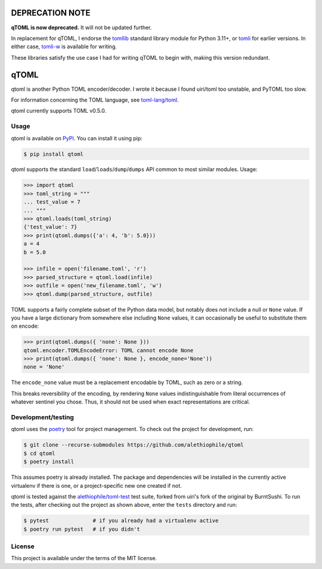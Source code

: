 ****************
DEPRECATION NOTE
****************

**qTOML is now deprecated.** It will not be updated further.

In replacement for qTOML, I endorse the `tomllib
<https://docs.python.org/3/library/tomllib.html>`_ standard library
module for Python 3.11+, or `tomli <https://github.com/hukkin/tomli>`_
for earlier versions. In either case, `tomli-w
<https://github.com/hukkin/tomli-w>`_ is available for writing.

These libraries satisfy the use case I had for writing qTOML to begin
with, making this version redundant.

*****
qTOML
*****

qtoml is another Python TOML encoder/decoder. I wrote it because I found
uiri/toml too unstable, and PyTOML too slow.

For information concerning the TOML language, see `toml-lang/toml <https://github.com/toml-lang/toml>`_.

qtoml currently supports TOML v0.5.0.

Usage
=====

qtoml is available on `PyPI <https://pypi.org/project/qtoml/>`_. You can install
it using pip:

.. code:: bash

  $ pip install qtoml

qtoml supports the standard ``load``/``loads``/``dump``/``dumps`` API common to
most similar modules. Usage:

.. code:: pycon

  >>> import qtoml
  >>> toml_string = """
  ... test_value = 7
  ... """
  >>> qtoml.loads(toml_string)
  {'test_value': 7}
  >>> print(qtoml.dumps({'a': 4, 'b': 5.0}))
  a = 4
  b = 5.0
  
  >>> infile = open('filename.toml', 'r')
  >>> parsed_structure = qtoml.load(infile)
  >>> outfile = open('new_filename.toml', 'w')
  >>> qtoml.dump(parsed_structure, outfile)

TOML supports a fairly complete subset of the Python data model, but notably
does not include a null or ``None`` value. If you have a large dictionary from
somewhere else including ``None`` values, it can occasionally be useful to
substitute them on encode:

.. code:: pycon

  >>> print(qtoml.dumps({ 'none': None }))
  qtoml.encoder.TOMLEncodeError: TOML cannot encode None
  >>> print(qtoml.dumps({ 'none': None }, encode_none='None'))
  none = 'None'

The ``encode_none`` value must be a replacement encodable by TOML, such as zero
or a string.

This breaks reversibility of the encoding, by rendering ``None`` values
indistinguishable from literal occurrences of whatever sentinel you chose. Thus,
it should not be used when exact representations are critical.

Development/testing
===================

qtoml uses the `poetry <https://github.com/sdispater/poetry>`_ tool for project
management. To check out the project for development, run:

.. code:: bash

  $ git clone --recurse-submodules https://github.com/alethiophile/qtoml
  $ cd qtoml
  $ poetry install

This assumes poetry is already installed. The package and dependencies will be
installed in the currently active virtualenv if there is one, or a
project-specific new one created if not.

qtoml is tested against the `alethiophile/toml-test
<https://github.com/alethiophile/toml-test>`_ test suite, forked from uiri's
fork of the original by BurntSushi. To run the tests, after checking out the
project as shown above, enter the ``tests`` directory and run:

.. code:: bash

  $ pytest              # if you already had a virtualenv active
  $ poetry run pytest   # if you didn't

License
=======

This project is available under the terms of the MIT license.
